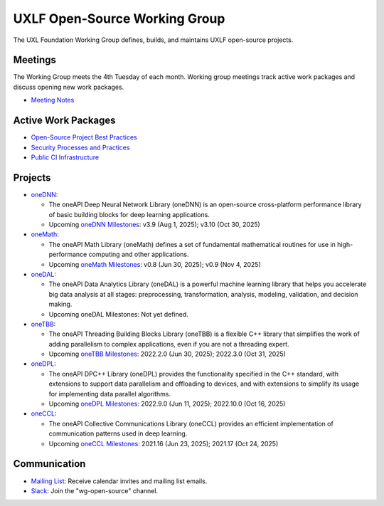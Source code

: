 ================================
 UXLF Open-Source Working Group
================================

The UXL Foundation Working Group defines, builds, and maintains UXLF open-source projects.

Meetings
========

The Working Group meets the 4th Tuesday of each month. Working group meetings track active work packages and discuss
opening new work packages.

* `Meeting Notes`_

Active Work Packages
====================

* `Open-Source Project Best Practices`_
* `Security Processes and Practices`_
* `Public CI Infrastructure`_

Projects
========

* `oneDNN`_:

  * The oneAPI Deep Neural Network Library (oneDNN) is an open-source cross-platform performance library of basic
    building blocks for deep learning applications.

  * Upcoming `oneDNN Milestones`_: v3.9 (Aug 1, 2025); v3.10 (Oct 30, 2025)

* `oneMath`_:

  * The oneAPI Math Library (oneMath) defines a set of fundamental mathematical routines for use in high-performance
    computing and other applications.

  * Upcoming `oneMath Milestones`_: v0.8 (Jun 30, 2025); v0.9 (Nov 4, 2025)

* `oneDAL`_:

  * The oneAPI Data Analytics Library (oneDAL) is a powerful machine learning library that helps you accelerate big data
    analysis at all stages: preprocessing, transformation, analysis, modeling, validation, and decision making.

  * Upcoming oneDAL Milestones: Not yet defined.

* `oneTBB`_:

  * The oneAPI Threading Building Blocks Library (oneTBB) is a flexible C++ library that simplifies the work of adding
    parallelism to complex applications, even if you are not a threading expert.

  * Upcoming `oneTBB Milestones`_: 2022.2.0 (Jun 30, 2025); 2022.3.0 (Oct 31, 2025)

* `oneDPL`_:

  * The oneAPI DPC++ Library (oneDPL) provides the functionality specified in the C++ standard, with extensions to
    support data parallelism and offloading to devices, and with extensions to simplify its usage for implementing data
    parallel algorithms.

  * Upcoming `oneDPL Milestones`_: 2022.9.0 (Jun 11, 2025); 2022.10.0 (Oct 16, 2025)

* `oneCCL`_:

  * The oneAPI Collective Communications Library (oneCCL) provides an efficient implementation of communication patterns
    used in deep learning.

  * Upcoming `oneCCL Milestones`_: 2021.16 (Jun 23, 2025); 2021.17 (Oct 24, 2025)

Communication
=============

* `Mailing List`_: Receive calendar invites and mailing list emails.
* `Slack`_: Join the "wg-open-source" channel.



.. _`Meeting Notes`: meetings/notes/README.rst
.. _`Open-Source Project Best Practices`: https://github.com/orgs/uxlfoundation/projects/5?pane=info
.. _`Security Processes and Practices`: https://github.com/orgs/uxlfoundation/projects/3?pane=info
.. _`Public CI Infrastructure`: https://github.com/orgs/uxlfoundation/projects/10/views/1?pane=info
.. _`oneDNN`: https://github.com/uxlfoundation/oneDNN
.. _`oneDNN Milestones`: https://github.com/uxlfoundation/oneDNN/milestones
.. _`oneMath`: https://github.com/uxlfoundation/oneMath
.. _`oneMath Milestones`: https://github.com/uxlfoundation/oneMath/milestones
.. _`oneDAL`: https://github.com/uxlfoundation/oneDAL
.. _`oneDAL Milestones`: https://github.com/uxlfoundation/oneDAL/milestones
.. _`oneTBB`: https://github.com/uxlfoundation/oneTBB
.. _`oneTBB Milestones`: https://github.com/uxlfoundation/oneTBB/milestones
.. _`oneDPL`: https://github.com/uxlfoundation/oneDPL
.. _`oneDPL Milestones`: https://github.com/uxlfoundation/oneDPL/milestones
.. _`oneCCL`: https://github.com/uxlfoundation/oneCCL
.. _`oneCCL Milestones`: https://github.com/uxlfoundation/oneCCL/milestones
.. _`Mailing List`: https://lists.uxlfoundation.org/g/open-source-wg
.. _`Slack`: https://join.slack.com/t/uxlfoundation/shared_invite/zt-2b1tm2frp-GZY~JBngtXo5xRrcgFrV6Q
